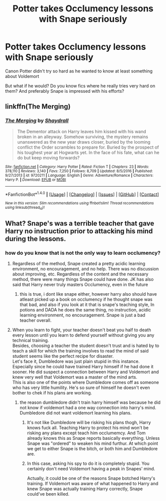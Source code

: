 #+TITLE: Potter takes Occlumency lessons with Snape seriously

* Potter takes Occlumency lessons with Snape seriously
:PROPERTIES:
:Author: Sharedo
:Score: 3
:DateUnix: 1496869869.0
:DateShort: 2017-Jun-08
:FlairText: Request
:END:
Canon Potter didn't try so hard as he wanted to know at least something about Voldemort

But what if he would? Do you know fics where he really tries very hard on them? And preferably Snape is impressed with his efforts?


** linkffn(The Merging)
:PROPERTIES:
:Author: lord_geryon
:Score: 4
:DateUnix: 1496872725.0
:DateShort: 2017-Jun-08
:END:

*** [[http://www.fanfiction.net/s/9720211/1/][*/The Merging/*]] by [[https://www.fanfiction.net/u/2102558/Shaydrall][/Shaydrall/]]

#+begin_quote
  The Dementor attack on Harry leaves him kissed with his wand broken in an alleyway. Somehow surviving, the mystery remains unanswered as the new year draws closer, buried by the looming conflict the Order scrambles to prepare for. Buried by the prospect of his toughest year at Hogwarts yet. In the face of his fate, what can he do but keep moving forwards?
#+end_quote

^{/Site/: [[http://www.fanfiction.net/][fanfiction.net]] *|* /Category/: Harry Potter *|* /Rated/: Fiction T *|* /Chapters/: 23 *|* /Words/: 378,110 *|* /Reviews/: 3,140 *|* /Favs/: 7,250 *|* /Follows/: 8,709 *|* /Updated/: 8/5/2016 *|* /Published/: 9/27/2013 *|* /id/: 9720211 *|* /Language/: English *|* /Genre/: Adventure/Romance *|* /Characters/: Harry P. *|* /Download/: [[http://www.ff2ebook.com/old/ffn-bot/index.php?id=9720211&source=ff&filetype=epub][EPUB]] or [[http://www.ff2ebook.com/old/ffn-bot/index.php?id=9720211&source=ff&filetype=mobi][MOBI]]}

--------------

*FanfictionBot*^{1.4.0} *|* [[[https://github.com/tusing/reddit-ffn-bot/wiki/Usage][Usage]]] | [[[https://github.com/tusing/reddit-ffn-bot/wiki/Changelog][Changelog]]] | [[[https://github.com/tusing/reddit-ffn-bot/issues/][Issues]]] | [[[https://github.com/tusing/reddit-ffn-bot/][GitHub]]] | [[[https://www.reddit.com/message/compose?to=tusing][Contact]]]

^{/New in this version: Slim recommendations using/ ffnbot!slim! /Thread recommendations using/ linksub(thread_id)!}
:PROPERTIES:
:Author: FanfictionBot
:Score: 2
:DateUnix: 1496872765.0
:DateShort: 2017-Jun-08
:END:


** What? Snape's was a terrible teacher that gave Harry no instruction prior to attacking his mind during the lessons.
:PROPERTIES:
:Author: MarauderMoriarty
:Score: 5
:DateUnix: 1496883693.0
:DateShort: 2017-Jun-08
:END:

*** how do you know that is not the only way to learn occlumency?
:PROPERTIES:
:Author: LoL_KK
:Score: 5
:DateUnix: 1496887689.0
:DateShort: 2017-Jun-08
:END:

**** Regardless of the method, Snape created a pretty acidic learning environment, no encouragement, and no help. There was no discussion about improving, etc. Regardless of the content and the necessary method, there were many things Snape could have done. JK has also said that Harry never truly masters Occlumency, even in the future
:PROPERTIES:
:Author: patil-triplet
:Score: 19
:DateUnix: 1496891535.0
:DateShort: 2017-Jun-08
:END:

***** this is true, i dont like snape either, however harry also should have atleast picked up a book on occlumency if he thought snape was that bad, and also if you look at it that is snape's teaching style, In potions and DADA he does the same thing, no instruction, acidic learning environment, no encouragement. Snape is just a bad teacher overall.
:PROPERTIES:
:Author: LoL_KK
:Score: 2
:DateUnix: 1497057395.0
:DateShort: 2017-Jun-10
:END:


**** When you learn to fight, your teacher doesn't beat you half to death every lesson until you learn to defend yourself without giving you any technical training.\\
Besides, choosing a teacher the student doesn't trust and is hated by to teach a skill for which the training involves to read the mind of said student seems like the perfect recipe for disaster.\\
Let's face it, Dumbledore was just plain stupid in this instance. Especially since he could have trained Harry himself if he had done it sooner. He did suspect a connection between Harry and Voldemort and knew very well that Voldemort was a master of the mind arts.\\
This is also one of the points where Dumbledore comes off as someone who has very little humility. He's so sure of himself he doesn't even bother to chek if his plans are working.
:PROPERTIES:
:Author: AnIndividualist
:Score: 3
:DateUnix: 1496967214.0
:DateShort: 2017-Jun-09
:END:

***** the reason dumbledore didn't train harry himself was because he did not know if voldemort had a one way connection into harry's mind. Dumbledore did not want voldemort learning his plans.
:PROPERTIES:
:Author: LoL_KK
:Score: 2
:DateUnix: 1497057245.0
:DateShort: 2017-Jun-10
:END:

****** It's not like Dumbledore will be risking his plans thogh, Harry knows fuck all. Teaching Harry to protect his mind won't be risking any plans except teach him occlumemcy. And Tom already knows this as Snape reports basically everything. Unless Snape was "ordered" to weaken his mind furthur. At which point we get to either Snape is the bitch, or both him and Dumbledore are.
:PROPERTIES:
:Author: DSB1998
:Score: 2
:DateUnix: 1497075529.0
:DateShort: 2017-Jun-10
:END:


****** In this case, asking his spy to do it is completely stupid. You certainly don't need Voldemort having a peak in Snapes' mind.

Actually, it could be one of the reasons Snape botched Harry's training. If Voldemort was aware of what happened to Harry and knew Snape was actually training Harry correctly, Snape could've been killed.
:PROPERTIES:
:Author: AnIndividualist
:Score: 2
:DateUnix: 1497083955.0
:DateShort: 2017-Jun-10
:END:
